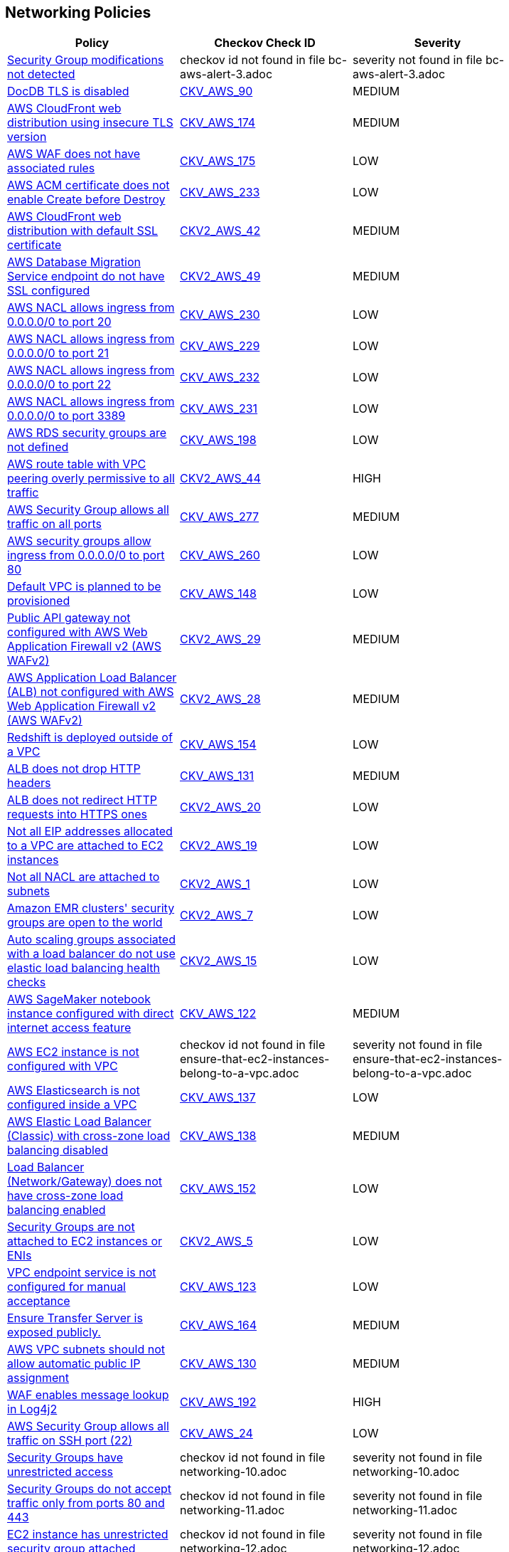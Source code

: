 == Networking Policies

[width=85%]
[cols="1,1,1"]
|===
|Policy|Checkov Check ID| Severity

|xref:bc-aws-alert-3.adoc[Security Group modifications not detected]
|checkov id not found in file bc-aws-alert-3.adoc
|severity not found in file bc-aws-alert-3.adoc


|xref:bc-aws-networking-37.adoc[DocDB TLS is disabled]
| https://github.com/bridgecrewio/checkov/tree/master/checkov/terraform/checks/resource/aws/DocDBTLS.py[CKV_AWS_90]
|MEDIUM


|xref:bc-aws-networking-63.adoc[AWS CloudFront web distribution using insecure TLS version]
| https://github.com/bridgecrewio/checkov/tree/master/checkov/cloudformation/checks/resource/aws/CloudFrontTLS12.py[CKV_AWS_174]
|MEDIUM


|xref:bc-aws-networking-64.adoc[AWS WAF does not have associated rules]
| https://github.com/bridgecrewio/checkov/tree/master/checkov/terraform/checks/resource/aws/WAFHasAnyRules.py[CKV_AWS_175]
|LOW


|xref:ensure-aws-acm-certificate-enables-create-before-destroy.adoc[AWS ACM certificate does not enable Create before Destroy]
| https://github.com/bridgecrewio/checkov/tree/master/checkov/terraform/checks/resource/aws/ACMCertCreateBeforeDestroy.py[CKV_AWS_233]
|LOW


|xref:ensure-aws-cloudfront-distribution-uses-custom-ssl-certificate.adoc[AWS CloudFront web distribution with default SSL certificate]
| https://github.com/bridgecrewio/checkov/blob/main/checkov/terraform/checks/graph_checks/aws/CloudFrontHasCustomSSLCertificate.yaml[CKV2_AWS_42]
|MEDIUM


|xref:ensure-aws-database-migration-service-endpoints-have-ssl-configured.adoc[AWS Database Migration Service endpoint do not have SSL configured]
| https://github.com/bridgecrewio/checkov/blob/main/checkov/terraform/checks/graph_checks/aws/DMSEndpointHaveSSLConfigured.yaml[CKV2_AWS_49]
|MEDIUM


|xref:ensure-aws-nacl-does-not-allow-ingress-from-00000-to-port-20.adoc[AWS NACL allows ingress from 0.0.0.0/0 to port 20]
| https://github.com/bridgecrewio/checkov/tree/master/checkov/terraform/checks/resource/aws/NetworkACLUnrestrictedIngress20.py[CKV_AWS_230]
|LOW


|xref:ensure-aws-nacl-does-not-allow-ingress-from-00000-to-port-21.adoc[AWS NACL allows ingress from 0.0.0.0/0 to port 21]
| https://github.com/bridgecrewio/checkov/tree/master/checkov/terraform/checks/resource/aws/NetworkACLUnrestrictedIngress21.py[CKV_AWS_229]
|LOW


|xref:ensure-aws-nacl-does-not-allow-ingress-from-00000-to-port-22.adoc[AWS NACL allows ingress from 0.0.0.0/0 to port 22]
| https://github.com/bridgecrewio/checkov/tree/master/checkov/terraform/checks/resource/aws/NetworkACLUnrestrictedIngress22.py[CKV_AWS_232]
|LOW


|xref:ensure-aws-nacl-does-not-allow-ingress-from-00000-to-port-3389.adoc[AWS NACL allows ingress from 0.0.0.0/0 to port 3389]
| https://github.com/bridgecrewio/checkov/tree/master/checkov/terraform/checks/resource/aws/NetworkACLUnrestrictedIngress3389.py[CKV_AWS_231]
|LOW


|xref:ensure-aws-rds-security-groups-are-defined.adoc[AWS RDS security groups are not defined]
| https://github.com/bridgecrewio/checkov/tree/master/checkov/terraform/checks/resource/aws/RDSHasSecurityGroup.py[CKV_AWS_198]
|LOW


|xref:ensure-aws-route-table-with-vpc-peering-does-not-contain-routes-overly-permissive-to-all-traffic.adoc[AWS route table with VPC peering overly permissive to all traffic]
| https://github.com/bridgecrewio/checkov/blob/main/checkov/terraform/checks/graph_checks/aws/VPCPeeringRouteTableOverlyPermissive.yaml[CKV2_AWS_44 ]
|HIGH


|xref:ensure-aws-security-group-does-not-allow-all-traffic-on-all-ports.adoc[AWS Security Group allows all traffic on all ports]
| https://github.com/bridgecrewio/checkov/tree/master/checkov/terraform/checks/resource/aws/SecurityGroupUnrestrictedIngressAny.py[CKV_AWS_277]
|MEDIUM


|xref:ensure-aws-security-groups-do-not-allow-ingress-from-00000-to-port-80.adoc[AWS security groups allow ingress from 0.0.0.0/0 to port 80]
| https://github.com/bridgecrewio/checkov/tree/master/checkov/cloudformation/checks/resource/aws/SecurityGroupUnrestrictedIngress80.py[CKV_AWS_260]
|LOW


|xref:ensure-no-default-vpc-is-planned-to-be-provisioned.adoc[Default VPC is planned to be provisioned]
| https://github.com/bridgecrewio/checkov/tree/master/checkov/terraform/checks/resource/aws/VPCDefaultNetwork.py[CKV_AWS_148]
|LOW


|xref:ensure-public-api-gateway-are-protected-by-waf.adoc[Public API gateway not configured with AWS Web Application Firewall v2 (AWS WAFv2)]
| https://github.com/bridgecrewio/checkov/blob/main/checkov/terraform/checks/graph_checks/aws/APIProtectedByWAF.yaml[CKV2_AWS_29]
|MEDIUM


|xref:ensure-public-facing-alb-are-protected-by-waf.adoc[AWS Application Load Balancer (ALB) not configured with AWS Web Application Firewall v2 (AWS WAFv2)]
| https://github.com/bridgecrewio/checkov/blob/main/checkov/terraform/checks/graph_checks/aws/ALBProtectedByWAF.yaml[CKV2_AWS_28]
|MEDIUM


|xref:ensure-redshift-is-not-deployed-outside-of-a-vpc.adoc[Redshift is deployed outside of a VPC]
| https://github.com/bridgecrewio/checkov/tree/master/checkov/terraform/checks/resource/aws/RedshiftInEc2ClassicMode.py[CKV_AWS_154]
|LOW


|xref:ensure-that-alb-drops-http-headers.adoc[ALB does not drop HTTP headers]
| https://github.com/bridgecrewio/checkov/tree/master/checkov/terraform/checks/resource/aws/ALBDropHttpHeaders.py[CKV_AWS_131]
|MEDIUM


|xref:ensure-that-alb-redirects-http-requests-into-https-ones.adoc[ALB does not redirect HTTP requests into HTTPS ones]
| https://github.com/bridgecrewio/checkov/blob/main/checkov/terraform/checks/graph_checks/aws/ALBRedirectsHTTPToHTTPS.yaml[CKV2_AWS_20]
|LOW


|xref:ensure-that-all-eip-addresses-allocated-to-a-vpc-are-attached-to-ec2-instances.adoc[Not all EIP addresses allocated to a VPC are attached to EC2 instances]
| https://github.com/bridgecrewio/checkov/blob/main/checkov/terraform/checks/graph_checks/aws/EIPAllocatedToVPCAttachedEC2.yaml[CKV2_AWS_19]
|LOW


|xref:ensure-that-all-nacl-are-attached-to-subnets.adoc[Not all NACL are attached to subnets]
| https://github.com/bridgecrewio/checkov/blob/main/checkov/terraform/checks/graph_checks/aws/SubnetHasACL.yaml[CKV2_AWS_1]
|LOW


|xref:ensure-that-amazon-emr-clusters-security-groups-are-not-open-to-the-world.adoc[Amazon EMR clusters' security groups are open to the world]
| https://github.com/bridgecrewio/checkov/blob/main/checkov/terraform/checks/graph_checks/aws/AMRClustersNotOpenToInternet.yaml[CKV2_AWS_7]
|LOW


|xref:ensure-that-auto-scaling-groups-that-are-associated-with-a-load-balancer-are-using-elastic-load-balancing-health-checks.adoc[Auto scaling groups associated with a load balancer do not use elastic load balancing health checks]
| https://github.com/bridgecrewio/checkov/blob/main/checkov/terraform/checks/graph_checks/aws/AutoScallingEnabledELB.yaml[CKV2_AWS_15]
|LOW


|xref:ensure-that-direct-internet-access-is-disabled-for-an-amazon-sagemaker-notebook-instance.adoc[AWS SageMaker notebook instance configured with direct internet access feature]
| https://github.com/bridgecrewio/checkov/tree/master/checkov/terraform/checks/resource/aws/SageMakerInternetAccessDisabled.py[CKV_AWS_122]
|MEDIUM


|xref:ensure-that-ec2-instances-belong-to-a-vpc.adoc[AWS EC2 instance is not configured with VPC]
|checkov id not found in file ensure-that-ec2-instances-belong-to-a-vpc.adoc
|severity not found in file ensure-that-ec2-instances-belong-to-a-vpc.adoc


|xref:ensure-that-elasticsearch-is-configured-inside-a-vpc.adoc[AWS Elasticsearch is not configured inside a VPC]
| https://github.com/bridgecrewio/checkov/tree/master/checkov/terraform/checks/resource/aws/ElasticsearchInVPC.py[CKV_AWS_137]
|LOW


|xref:ensure-that-elb-is-cross-zone-load-balancing-enabled.adoc[AWS Elastic Load Balancer (Classic) with cross-zone load balancing disabled]
| https://github.com/bridgecrewio/checkov/tree/master/checkov/terraform/checks/resource/aws/ELBCrossZoneEnable.py[CKV_AWS_138]
|MEDIUM


|xref:ensure-that-load-balancer-networkgateway-has-cross-zone-load-balancing-enabled.adoc[Load Balancer (Network/Gateway) does not have cross-zone load balancing enabled]
| https://github.com/bridgecrewio/checkov/tree/master/checkov/terraform/checks/resource/aws/LBCrossZone.py[CKV_AWS_152]
|LOW


|xref:ensure-that-security-groups-are-attached-to-ec2-instances-or-elastic-network-interfaces-enis.adoc[Security Groups are not attached to EC2 instances or ENIs]
| https://github.com/bridgecrewio/checkov/blob/main/checkov/terraform/checks/graph_checks/aws/SGAttachedToResource.yaml[CKV2_AWS_5]
|LOW


|xref:ensure-that-vpc-endpoint-service-is-configured-for-manual-acceptance.adoc[VPC endpoint service is not configured for manual acceptance]
| https://github.com/bridgecrewio/checkov/tree/master/checkov/terraform/checks/resource/aws/VPCEndpointAcceptanceConfigured.py[CKV_AWS_123]
|LOW


|xref:ensure-transfer-server-is-not-exposed-publicly.adoc[Ensure Transfer Server is exposed publicly.]
| https://github.com/bridgecrewio/checkov/tree/master/checkov/terraform/checks/resource/aws/TransferServerIsPublic.py[CKV_AWS_164]
|MEDIUM


|xref:ensure-vpc-subnets-do-not-assign-public-ip-by-default.adoc[AWS VPC subnets should not allow automatic public IP assignment]
| https://github.com/bridgecrewio/checkov/tree/master/checkov/terraform/checks/resource/aws/SubnetPublicIP.py[CKV_AWS_130]
|MEDIUM


|xref:ensure-waf-prevents-message-lookup-in-log4j2.adoc[WAF enables message lookup in Log4j2]
| https://github.com/bridgecrewio/checkov/tree/master/checkov/terraform/checks/resource/aws/WAFACLCVE202144228.py[CKV_AWS_192]
|HIGH


|xref:networking-1-port-security.adoc[AWS Security Group allows all traffic on SSH port (22)]
| https://github.com/bridgecrewio/checkov/tree/master/checkov/cloudformation/checks/resource/aws/SecurityGroupUnrestrictedIngress22.py[CKV_AWS_24]
|LOW


|xref:networking-10.adoc[Security Groups have unrestricted access]
|checkov id not found in file networking-10.adoc
|severity not found in file networking-10.adoc


|xref:networking-11.adoc[Security Groups do not accept traffic only from ports 80 and 443]
|checkov id not found in file networking-11.adoc
|severity not found in file networking-11.adoc


|xref:networking-12.adoc[EC2 instance has unrestricted security group attached]
|checkov id not found in file networking-12.adoc
|severity not found in file networking-12.adoc


|xref:networking-13.adoc[RDS database has unrestricted security group attached]
|checkov id not found in file networking-13.adoc
|severity not found in file networking-13.adoc


|xref:networking-14.adoc[Network interface has unrestricted security group attached]
|checkov id not found in file networking-14.adoc
|severity not found in file networking-14.adoc


|xref:networking-15.adoc[Classical load balancer has unrestricted security group attached]
|checkov id not found in file networking-15.adoc
|severity not found in file networking-15.adoc


|xref:networking-16.adoc[Application load balancer has unrestricted security group attached]
|checkov id not found in file networking-16.adoc
|severity not found in file networking-16.adoc


|xref:networking-17.adoc[Security Group attached to EC2 instance allows inbound traffic from all to TCP port 9300 (Elasticsearch)]
|checkov id not found in file networking-17.adoc
|severity not found in file networking-17.adoc


|xref:networking-18.adoc[Security Group attached to EC2 instance allows inbound traffic from all to TCP port 5601 (Kibana)]
|checkov id not found in file networking-18.adoc
|severity not found in file networking-18.adoc


|xref:networking-19.adoc[Security Group attached to EC2 instance allows inbound traffic from all to TCP port 6379 (Redis)]
|checkov id not found in file networking-19.adoc
|severity not found in file networking-19.adoc


|xref:networking-2.adoc[AWS Security Group allows all traffic on RDP port (3389)]
| https://github.com/bridgecrewio/checkov/tree/master/checkov/cloudformation/checks/resource/aws/SecurityGroupUnrestrictedIngress3389.py[CKV_AWS_25]
|LOW


|xref:networking-20.adoc[Security Group attached to EC2 instance allows inbound traffic from all to TCP port 2379 (etcd)]
|checkov id not found in file networking-20.adoc
|severity not found in file networking-20.adoc


|xref:networking-21.adoc[Security Group attached to EC2 instance allows inbound traffic from all to TCP 27017 (MongoDB)]
|checkov id not found in file networking-21.adoc
|severity not found in file networking-21.adoc


|xref:networking-22.adoc[Security Group attached to EC2 instance allows inbound traffic from all to TCP 27018 (MongoDB)]
|checkov id not found in file networking-22.adoc
|severity not found in file networking-22.adoc


|xref:networking-23.adoc[Security Group attached to ELB instance allows inbound traffic from all to TCP 27017 (MongoDB)]
|checkov id not found in file networking-23.adoc
|severity not found in file networking-23.adoc


|xref:networking-24.adoc[Security Group attached to ELB instance allows inbound traffic from all to TCP 27018 (MongoDB)]
|checkov id not found in file networking-24.adoc
|severity not found in file networking-24.adoc


|xref:networking-25.adoc[Security Group attached to application load balancer instance allows inbound traffic from all to TCP 27017 (MongoDB)]
|checkov id not found in file networking-25.adoc
|severity not found in file networking-25.adoc


|xref:networking-26.adoc[Security Group attached to application load balancer instance allows inbound traffic from all to TCP 27018 (MongoDB)]
|checkov id not found in file networking-26.adoc
|severity not found in file networking-26.adoc


|xref:networking-27.adoc[Uses default settings of a VPC]
|checkov id not found in file networking-27.adoc
|severity not found in file networking-27.adoc


|xref:networking-28.adoc[Internet-facing ELBs are not whitelisted]
|checkov id not found in file networking-28.adoc
|severity not found in file networking-28.adoc


|xref:networking-29.adoc[AWS Elastic Load Balancer v2 (ELBv2) listener that allow connection requests over HTTP]
| https://github.com/bridgecrewio/checkov/tree/master/checkov/cloudformation/checks/resource/aws/ALBListenerHTTPS.py[CKV_AWS_2]
|MEDIUM


|xref:networking-31.adoc[Not every Security Group rule has a description]
| https://github.com/bridgecrewio/checkov/tree/master/checkov/terraform/checks/resource/aws/SecurityGroupRuleDescription.py[CKV_AWS_23]
|LOW


|xref:networking-32.adoc[CloudFront distribution ViewerProtocolPolicy is not set to HTTPS]
|checkov id not found in file networking-32.adoc
|severity not found in file networking-32.adoc


|xref:networking-33.adoc[CloudFront distributions use deprecated SSL protocols]
|checkov id not found in file networking-33.adoc
|severity not found in file networking-33.adoc


|xref:networking-34.adoc[ELBs allow insecure SSL protocols or ciphers]
|checkov id not found in file networking-34.adoc
|severity not found in file networking-34.adoc


|xref:networking-35.adoc[EC2 instances behind load balancers are publicly accessible]
|checkov id not found in file networking-35.adoc
|severity not found in file networking-35.adoc


|xref:networking-36.adoc[ELBs do not use SSL listeners]
|checkov id not found in file networking-36.adoc
|severity not found in file networking-36.adoc


|xref:networking-4.adoc[AWS Default Security Group does not restrict all traffic]
| https://github.com/bridgecrewio/checkov/blob/main/checkov/terraform/checks/graph_checks/aws/VPCHasRestrictedSG.yaml[CKV2_AWS_12]
|LOW


|xref:networking-5.adoc[VPC peering routing tables do not have least access]
|checkov id not found in file networking-5.adoc
|severity not found in file networking-5.adoc


|xref:networking-6.adoc[EC2 instances have security groups attached]
|checkov id not found in file networking-6.adoc
|severity not found in file networking-6.adoc


|xref:networking-9.adoc[AWS VPC endpoints are exposed]
|checkov id not found in file networking-9.adoc
|severity not found in file networking-9.adoc


|xref:s3-bucket-should-have-public-access-blocks-defaults-to-false-if-the-public-access-block-is-not-attached.adoc[S3 Bucket does not have public access blocks]
| https://github.com/bridgecrewio/checkov/blob/main/checkov/terraform/checks/graph_checks/aws/S3BucketHasPublicAccessBlock.yaml[CKV2_AWS_6]
|LOW


|===

